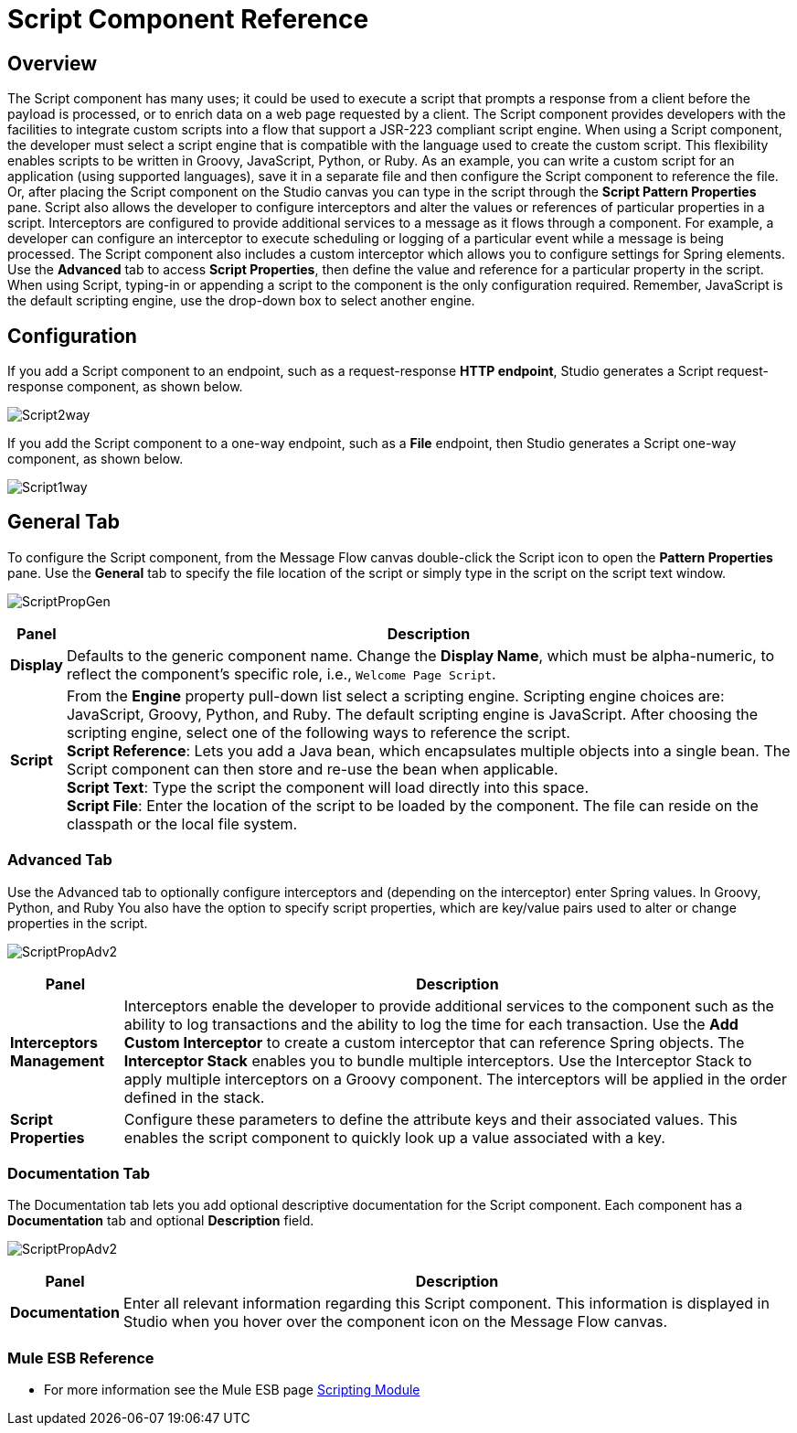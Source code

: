 = Script Component Reference

== Overview

The Script component has many uses; it could be used to execute a script that prompts a response from a client before the payload is processed, or to enrich data on a web page requested by a client. The Script component provides developers with the facilities to integrate custom scripts into a flow that support a JSR-223 compliant script engine. When using a Script component, the developer must select a script engine that is compatible with the language used to create the custom script. This flexibility enables scripts to be written in Groovy, JavaScript, Python, or Ruby. As an example, you can write a custom script for an application (using supported languages), save it in a separate file and then configure the Script component to reference the file. Or, after placing the Script component on the Studio canvas you can type in the script through the *Script Pattern Properties* pane.
Script also allows the developer to configure interceptors and alter the values or references of particular properties in a script. Interceptors are configured to provide additional services to a message as it flows through a component. For example, a developer can configure an interceptor to execute scheduling or logging of a particular event while a message is being processed. The Script component also includes a custom interceptor which allows you to configure settings for Spring elements. Use the *Advanced* tab to access *Script Properties*, then define the value and reference for a particular property in the script.
When using Script, typing-in or appending a script to the component is the only configuration required. Remember, JavaScript is the default scripting engine, use the drop-down box to select another engine.

== Configuration

If you add a Script component to an endpoint, such as a request-response *HTTP endpoint*, Studio generates a Script request-response component, as shown below.

image:Script2way.png[Script2way]

If you add the Script component to a one-way endpoint, such as a *File* endpoint, then Studio generates a Script one-way component, as shown below.

image:Script1way.png[Script1way]

== General Tab

To configure the Script component, from the Message Flow canvas double-click the Script icon to open the *Pattern Properties* pane. Use the *General* tab to specify the file location of the script or simply type in the script on the script text window.

image:ScriptPropGen.png[ScriptPropGen]

[%header%autowidth.spread]
|===
|Panel |Description
|*Display* |Defaults to the generic component name. Change the *Display Name*, which must be alpha-numeric, to reflect the component's specific role, i.e., `Welcome Page Script`.
|*Script* | From the *Engine* property pull-down list select a scripting engine. Scripting engine choices are: JavaScript, Groovy, Python, and Ruby. The default scripting engine is JavaScript. After choosing the scripting engine, select one of the following ways to reference the script. +
*Script Reference*: Lets you add a Java bean, which encapsulates multiple objects into a single bean. The Script component can then store and re-use the bean when applicable. +
*Script Text*: Type the script the component will load directly into this space. +
*Script File*: Enter the location of the script to be loaded by the component. The file can reside on the classpath or the local file system.
|===

=== Advanced Tab

Use the Advanced tab to optionally configure interceptors and (depending on the interceptor) enter Spring values. In Groovy, Python, and Ruby You also have the option to specify script properties, which are key/value pairs used to alter or change properties in the script.

image:ScriptPropAdv2.png[ScriptPropAdv2]


[%header%autowidth.spread]
|===
|Panel |Description
|*Interceptors Management* |Interceptors enable the developer to provide additional services to the component such as the ability to log transactions and the ability to log the time for each transaction. Use the *Add Custom Interceptor* to create a custom interceptor that can reference Spring objects. The *Interceptor Stack* enables you to bundle multiple interceptors. Use the Interceptor Stack to apply multiple interceptors on a Groovy component. The interceptors will be applied in the order defined in the stack.
|*Script Properties* | Configure these parameters to define the attribute keys and their associated values. This enables the script component to quickly look up a value associated with a key.
|===

=== Documentation Tab

The Documentation tab lets you add optional descriptive documentation for the Script component. Each component has a *Documentation* tab and optional *Description* field.

image:ScriptPropAdv2.png[ScriptPropAdv2]


[%header%autowidth.spread]
|===
|Panel |Description
|*Documentation* |Enter all relevant information regarding this Script component. This information is displayed in Studio when you hover over the component icon on the Message Flow canvas.
|===


=== Mule ESB Reference

* For more information see the Mule ESB page link:https://docs.mulesoft.com/mule-user-guide/v/3.4/scripting-module-reference[Scripting Module]
